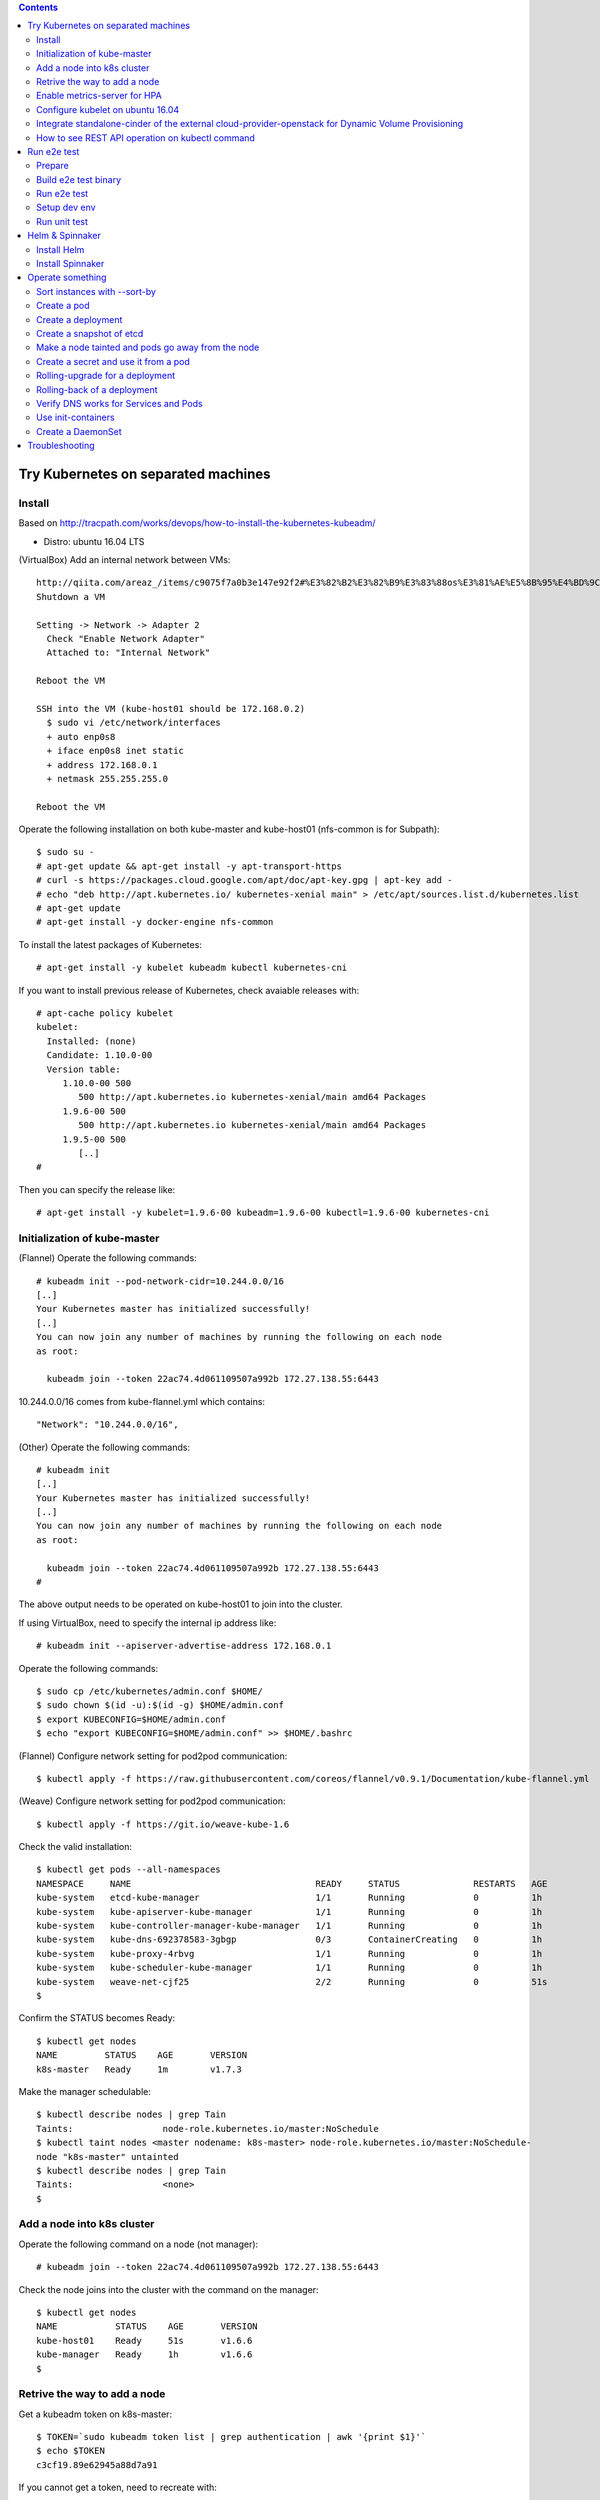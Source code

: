 .. contents:: Contents
    :depth: 4

Try Kubernetes on separated machines
====================================

Install
-------

Based on http://tracpath.com/works/devops/how-to-install-the-kubernetes-kubeadm/

- Distro: ubuntu 16.04 LTS

(VirtualBox) Add an internal network between VMs::

 http://qiita.com/areaz_/items/c9075f7a0b3e147e92f2#%E3%82%B2%E3%82%B9%E3%83%88os%E3%81%AE%E5%8B%95%E4%BD%9C%E7%A2%BA%E8%AA%8D
 Shutdown a VM

 Setting -> Network -> Adapter 2
   Check "Enable Network Adapter"
   Attached to: "Internal Network"

 Reboot the VM

 SSH into the VM (kube-host01 should be 172.168.0.2)
   $ sudo vi /etc/network/interfaces
   + auto enp0s8
   + iface enp0s8 inet static
   + address 172.168.0.1
   + netmask 255.255.255.0

 Reboot the VM

Operate the following installation on both kube-master and kube-host01 (nfs-common is for Subpath)::

 $ sudo su -
 # apt-get update && apt-get install -y apt-transport-https
 # curl -s https://packages.cloud.google.com/apt/doc/apt-key.gpg | apt-key add -
 # echo "deb http://apt.kubernetes.io/ kubernetes-xenial main" > /etc/apt/sources.list.d/kubernetes.list
 # apt-get update
 # apt-get install -y docker-engine nfs-common

To install the latest packages of Kubernetes::

 # apt-get install -y kubelet kubeadm kubectl kubernetes-cni

If you want to install previous release of Kubernetes, check avaiable releases with::

 # apt-cache policy kubelet
 kubelet:
   Installed: (none)
   Candidate: 1.10.0-00
   Version table:
      1.10.0-00 500
         500 http://apt.kubernetes.io kubernetes-xenial/main amd64 Packages
      1.9.6-00 500
         500 http://apt.kubernetes.io kubernetes-xenial/main amd64 Packages
      1.9.5-00 500
         [..]
 #

Then you can specify the release like::

 # apt-get install -y kubelet=1.9.6-00 kubeadm=1.9.6-00 kubectl=1.9.6-00 kubernetes-cni

Initialization of kube-master
-----------------------------

(Flannel) Operate the following commands::

 # kubeadm init --pod-network-cidr=10.244.0.0/16
 [..]
 Your Kubernetes master has initialized successfully!
 [..]
 You can now join any number of machines by running the following on each node
 as root:

   kubeadm join --token 22ac74.4d061109507a992b 172.27.138.55:6443

10.244.0.0/16 comes from kube-flannel.yml which contains::

 "Network": "10.244.0.0/16",

(Other) Operate the following commands::

 # kubeadm init
 [..]
 Your Kubernetes master has initialized successfully!
 [..]
 You can now join any number of machines by running the following on each node
 as root:

   kubeadm join --token 22ac74.4d061109507a992b 172.27.138.55:6443
 #

The above output needs to be operated on kube-host01 to join into the cluster.

If using VirtualBox, need to specify the internal ip address like::

 # kubeadm init --apiserver-advertise-address 172.168.0.1

Operate the following commands::

 $ sudo cp /etc/kubernetes/admin.conf $HOME/
 $ sudo chown $(id -u):$(id -g) $HOME/admin.conf
 $ export KUBECONFIG=$HOME/admin.conf
 $ echo "export KUBECONFIG=$HOME/admin.conf" >> $HOME/.bashrc

(Flannel) Configure network setting for pod2pod communication::

 $ kubectl apply -f https://raw.githubusercontent.com/coreos/flannel/v0.9.1/Documentation/kube-flannel.yml

(Weave) Configure network setting for pod2pod communication::

 $ kubectl apply -f https://git.io/weave-kube-1.6

Check the valid installation::

 $ kubectl get pods --all-namespaces
 NAMESPACE     NAME                                   READY     STATUS              RESTARTS   AGE
 kube-system   etcd-kube-manager                      1/1       Running             0          1h
 kube-system   kube-apiserver-kube-manager            1/1       Running             0          1h
 kube-system   kube-controller-manager-kube-manager   1/1       Running             0          1h
 kube-system   kube-dns-692378583-3gbgp               0/3       ContainerCreating   0          1h
 kube-system   kube-proxy-4rbvg                       1/1       Running             0          1h
 kube-system   kube-scheduler-kube-manager            1/1       Running             0          1h
 kube-system   weave-net-cjf25                        2/2       Running             0          51s
 $

Confirm the STATUS becomes Ready::

 $ kubectl get nodes
 NAME         STATUS    AGE       VERSION
 k8s-master   Ready     1m        v1.7.3

Make the manager schedulable::

 $ kubectl describe nodes | grep Tain
 Taints:                 node-role.kubernetes.io/master:NoSchedule
 $ kubectl taint nodes <master nodename: k8s-master> node-role.kubernetes.io/master:NoSchedule-
 node "k8s-master" untainted
 $ kubectl describe nodes | grep Tain
 Taints:                 <none>
 $

Add a node into k8s cluster
---------------------------

Operate the following command on a node (not manager)::

 # kubeadm join --token 22ac74.4d061109507a992b 172.27.138.55:6443

Check the node joins into the cluster with the command on the manager::

 $ kubectl get nodes
 NAME           STATUS    AGE       VERSION
 kube-host01    Ready     51s       v1.6.6
 kube-manager   Ready     1h        v1.6.6
 $

Retrive the way to add a node
-----------------------------

Get a kubeadm token on k8s-master::

 $ TOKEN=`sudo kubeadm token list | grep authentication | awk '{print $1}'`
 $ echo $TOKEN
 c3cf19.89e62945a88d7a91

If you cannot get a token, need to recreate with::

 $ sudo kubeadm token create

Get a discovery token on k8s-master::

 $ DISCOVERY_TOKEN=`openssl x509 -pubkey \
 -in /etc/kubernetes/pki/ca.crt | openssl rsa \
 -pubin -outform der 2>/dev/null | openssl dgst \
 -sha256 -hex | sed 's/^.* //'`
 $ echo $DISCOVERY_TOKEN
 b3bb83c24673649bf1909e9144929a64569b1a7988df97323a9a3449c3b4c1e6

Get an endpoint on k8s-master::

 $ ENDPOINT=`cat admin.conf | grep server | sed s@"    server: https://"@@`
 $ echo $ENDPOINT
 192.168.1.105:6443

Use the token and the discovery token on k8s-node to add a new node on the node::

 # TOKEN=c3cf19.89e62945a88d7a91
 # DISCOVERY_TOKEN=b3bb83c24673649bf1909e9144929a64569b1a7988df97323a9a3449c3b4c1e6
 # ENDPOINT=192.168.1.105:6443
 #
 # kubeadm join --token ${TOKEN} ${ENDPOINT} \
 --discovery-token-ca-cert-hash sha256:${DISCOVERY_TOKEN}

Enable metrics-server for HPA
-----------------------------

Install metrics-server on k8s-master::

 $ git clone https://github.com/kubernetes-incubator/metrics-server
 $ cd metrics-server/
 $ kubectl create -f deploy/1.8+/

Change kubelet config on all nodes::

 --- /var/lib/kubelet/config.yaml.orig    2018-08-02 16:57:23.865340698 +0000
 +++ /var/lib/kubelet/config.yaml 2018-08-02 17:14:29.502421376 +0000
 @@ -57,6 +57,7 @@
  oomScoreAdj: -999
  podPidsLimit: -1
  port: 10250
 +readOnlyPort: 10255
  registryBurst: 10
  registryPullQPS: 5
  resolvConf: /etc/resolv.conf

Reboot all nodes

Configure kubelet on ubuntu 16.04
---------------------------------

kubelet is started as one of systemd units on ubuntu 16.04.
The configuration file is /etc/systemd/system/kubelet.service.d/10-kubeadm.conf.
In the file, kubelet config is specified as /var/lib/kubelet/config.yaml
So if needing to change kubelet config, you need to change the file.
For example, we can specify --read-only-port for Metrics-server like::

  readOnlyPort: 10255

Integrate standalone-cinder of the external cloud-provider-openstack for Dynamic Volume Provisioning
----------------------------------------------------------------------------------------------------

NOTE: It is not necessary to add options (--cloud-provider, --cloud-config) to kube-controller-manager and other processes at all.

Use manifests as samples from https://github.com/oomichi/try-kubernetes/tree/master/manifests/standalone-cinder-external

Add RBAC for standalone-cinder deployment::

 $ kubectl create -f rbac.yaml

Change hostAliases, OS_AUTH_URL and other OS_*** env values of deployment.yaml for your environment.

Deploy standalone-cinder::

 $ kubectl create -f deployment.yaml

Add default StorageClass::

 $ kubectl create -f storage-class.yaml

Verify Dynamic Volume Provisioning works fine::

 $ kubectl create -f pvc.yaml
 $ kubectl get pvc
 NAME           STATUS    VOLUME                                     CAPACITY   ACCESS MODES   STORAGECLASS   AGE
 cinder-claim   Bound     pvc-af01ada4-9cf4-11e8-a146-fa163e420595   1Gi        RWO            gold           31s
 $

How to see REST API operation on kubectl command
------------------------------------------------

Just specify '--v=8' option on kubectl command like::

 $ kubectl --v=8 get nodes
 [..] GET https://172.27.138.55:6443/api/v1/nodes
 [..] Request Headers:
 [..]     Accept: application/json
 [..]     User-Agent: kubectl/v1.6.6 (linux/amd64) kubernetes/7fa1c17
 [..] Response Status: 200 OK in 21 milliseconds
 [..] Response Headers:
 [..]     Content-Type: application/json
 [..]     Date: Wed, 28 Jun 2017 00:33:39 GMT
 [..] Response Body: {"kind":"NodeList","apiVersion":"v1",
                      "metadata":{"selfLink":"/api/v1/nodes","resourceVersion":"7254"},
                      "items":[{"metadata":{"name":"kube-host01","selfLink":"/api/v1/nodeskube-host01",
                                            "uid":"a354969d-5b98-11e7-9e55-1866da463eb0",
                                            "resourceVersion":"7244","creationTimestamp":"2017-06-28T00:27:59Z",
                                            "labels":{"beta.kubernetes.io/arch":"amd64",
                                                      "beta.kubernetes.io/os":"linux",
                                                      "kubernetes.io/hostname":"kube-host01"} ..

Run e2e test
============

Prepare
-------

Need to install golang 1.10.2 which is not provided from ubuntu 16.04 as the
default. So we need to do the following process for that::

 $ wget https://dl.google.com/go/go1.10.3.linux-amd64.tar.gz
 $ sudo tar -C /usr/local/ -xzf go1.10.3.linux-amd64.tar.gz
 $ export PATH=$PATH:/usr/local/go/bin
 $ echo "export PATH=$PATH:/usr/local/go/bin" >> $HOME/.bashrc

Set GOPATH as parmanent setting::

 $ mkdir ${HOME}/go
 $ echo "export GOPATH=${HOME}/go" >> ${HOME}/.bashrc

Install some building packages::

 $ sudo apt-get install -y docker.io gcc make

Build e2e test binary
---------------------

Download k8s source code::

 $ go get k8s.io/kubernetes
 package k8s.io/kubernetes: no buildable Go source files in /home/oomichi/go/src/k8s.io/kubernetes
 $

The above should install k8s cluster code, but now we face the error.
TODO: This should be fixed later.

Check out the same version as the target k8s cluster::

 $ cd $GOPATH/src/k8s.io/kubernetes
 $ kubectl version
 Client Version: version.Info{
   Major:"1", Minor:"11", GitVersion:"v1.11.1",
   GitCommit:"b1b29978270dc22fecc592ac55d903350454310a",
   GitTreeState:"clean", BuildDate:"2018-07-17T18:53:20Z", GoVersion:"go1.10.3", Compiler:"gc", Platform:"linux/amd64"}
 Server Version: version.Info{Major:"1", Minor:"11", GitVersion:"v1.11.1",
   GitCommit:"b1b29978270dc22fecc592ac55d903350454310a",
   GitTreeState:"clean", BuildDate:"2018-07-17T18:43:26Z", GoVersion:"go1.10.3", Compiler:"gc", Platform:"linux/amd64"}
 $
 $ git tag -l
 v0.10.0
 ..
 v1.11.1
 ..
 $
 $ git checkout refs/tags/v1.11.1
 $ git checkout -b tag-v1.11.1

Build e2e test binary.
(NOTE: When changing the e2e code, we need to build the binary again to apply the changes)::

 # The docker daemon runs as root user, not docker user. So it is necessary to specify `su`
 $ sudo /usr/local/go/bin/go  run hack/e2e.go -- --build

Run e2e test
------------

Run e2e test::

 $ export KUBECONFIG=$HOME/admin.conf
 $ export KUBERNETES_CONFORMANCE_TEST=true
 $ go run hack/e2e.go -- --provider=skeleton --test --test_args="--ginkgo.focus=\[Conformance\]"
 [..]
 Ran 147 of 652 Specs in 6832.526 seconds
 FAIL! -- 132 Passed | 15 Failed | 0 Pending | 505 Skipped --- FAIL: TestE2E (6832.59s)
 FAIL

 Ginkgo ran 1 suite in 1h53m52.981857781s
 Test Suite Failed
 !!! Error in ./hack/ginkgo-e2e.sh:132
   Error in ./hack/ginkgo-e2e.sh:132. '"${ginkgo}" "${ginkgo_args[@]:+${ginkgo_args[@]}}" "${e2e_test}" -- "${auth_config[@]:+${auth_config[@]}}" --ginkgo.flakeAttempts="${FLAKE_ATTEMPTS}" --host="${KUBE_MASTER_URL}" --provider="${KUBERNETES_PROVIDER}" --gce-project="${PROJECT:-}" --gce-zone="${ZONE:-}" --gce-region="${REGION:-}" --gce-multizone="${MULTIZONE:-false}" --gke-cluster="${CLUSTER_NAME:-}" --kube-master="${KUBE_MASTER:-}" --cluster-tag="${CLUSTER_ID:-}" --cloud-config-file="${CLOUD_CONFIG:-}" --repo-root="${KUBE_ROOT}" --node-instance-group="${NODE_INSTANCE_GROUP:-}" --prefix="${KUBE_GCE_INSTANCE_PREFIX:-e2e}" --network="${KUBE_GCE_NETWORK:-${KUBE_GKE_NETWORK:-e2e}}" --node-tag="${NODE_TAG:-}" --master-tag="${MASTER_TAG:-}" --federated-kube-context="${FEDERATION_KUBE_CONTEXT:-e2e-federation}" ${KUBE_CONTAINER_RUNTIME:+"--container-runtime=${KUBE_CONTAINER_RUNTIME}"} ${MASTER_OS_DISTRIBUTION:+"--master-os-distro=${MASTER_OS_DISTRIBUTION}"} ${NODE_OS_DISTRIBUTION:+"--node-os-distro=${NODE_OS_DISTRIBUTION}"} ${NUM_NODES:+"--num-nodes=${NUM_NODES}"} ${E2E_REPORT_DIR:+"--report-dir=${E2E_REPORT_DIR}"} ${E2E_REPORT_PREFIX:+"--report-prefix=${E2E_REPORT_PREFIX}"} "${@:-}"' exited with status 1
   Call stack:
     1: ./hack/ginkgo-e2e.sh:132 main(...)
 Exiting with status 1
 2017/08/09 13:41:10 util.go:133: Step './hack/ginkgo-e2e.sh --ginkgo.focus=\[Conformance\]' finished in 1h53m53.425307436s
 2017/08/09 13:41:10 main.go:245: Something went wrong: encountered 1 errors: [error during ./hack/ginkgo-e2e.sh --ginkgo.focus=\[Conformance\]: exit status 1]
 2017/08/09 13:41:10 e2e.go:78: err: exit status 1
 exit status 1

Confirm which tests will run without actual tests::

 $ go run hack/e2e.go -- --test --test_args="--ginkgo.dryRun=true --ginkgo.focus=\[Conformance\]"
 [..]
 [k8s.io] Docker Containers
   should use the image defaults if command and args are blank [Conformance]
   /go/src/k8s.io/kubernetes/_output/dockerized/go/src/k8s.io/kubernetes/test/e2e/common/docker_containers.go:35
 ~SS
 ------------------------------
 [k8s.io] EmptyDir volumes
   should support (non-root,0644,tmpfs) [Conformance] [sig-storage]
   /go/src/k8s.io/kubernetes/_output/dockerized/go/src/k8s.io/kubernetes/test/e2e/common/empty_dir.go:85
 ~SS
 ------------------------------
 [sig-apps] ReplicaSet
   should serve a basic image on each replica with a public image [Conformance]
   /go/src/k8s.io/kubernetes/_output/dockerized/go/src/k8s.io/kubernetes/test/e2e/apps/replica_set.go:82
 ~S
 ------------------------------
 [sig-network] Services
   should provide secure master service [Conformance]
   /go/src/k8s.io/kubernetes/_output/dockerized/go/src/k8s.io/kubernetes/test/e2e/network/service.go:71
 ~
 Ran 149 of 652 Specs in 0.072 seconds
 SUCCESS! -- 0 Passed | 0 Failed | 0 Pending | 503 Skipped PASS

 Ginkgo ran 1 suite in 519.123083ms
 Test Suite Passed
 2017/08/09 15:38:12 util.go:133: Step './hack/ginkgo-e2e.sh --ginkgo.dryRun=true --ginkgo.focus=\[Conformance\]' finished in 937.615925ms
 2017/08/09 15:38:12 e2e.go:80: Done
 $

Specify a single test with regex::

 $ go run hack/e2e.go -- --provider=skeleton --test --test_args="--ginkgo.focus=1\spod\sto\s2\spods"

If changing e2e code, we need to specify --check-version-skew=false to skip checking versions of both server and e2e client::

 $ go run hack/e2e.go -- --provider=skeleton --test --test_args="--ginkgo.focus=from\s3\sto\s5$" --check-version-skew=false

Setup dev env
-------------

Install bazel::

 $ sudo apt-get install openjdk-8-jdk    (Don't install openjdk-9-jdk which is not supported on bazel now)
 $ sudo vi /etc/apt/sources.list.d/bazel.list
 $ cat /etc/apt/sources.list.d/bazel.list
 deb [arch=amd64] http://storage.googleapis.com/bazel-apt stable jdk1.8
 $ sudo apt-get install bazel

Run unit tests on kubernetes/test-infra::

 $ bazel test //..

* https://github.com/kubernetes/test-infra#building-and-testing-the-test-infra
* http://qiita.com/lucy/items/e4f21c507d3fd2c0ffe9

Run unit test
-------------

with make::

 $ make test

with bazel::

 $ bazel test //...

Helm & Spinnaker
================

Install Helm
------------

As https://github.com/kubernetes/helm#install ::

 $ wget https://storage.googleapis.com/kubernetes-helm/helm-v2.9.1-linux-amd64.tar.gz
 $ tar -zxvf helm-v2.9.1-linux-amd64.tar.gz
 $ sudo mv linux-amd64/helm /usr/local/bin/
 $ helm init

Verify helm::

 $ helm version
 Client: &version.Version{SemVer:"v2.9.1", GitCommit:"20adb27c7c5868466912eebdf6664e7390ebe710", GitTreeState:"clean"}
 Server: &version.Version{SemVer:"v2.9.1", GitCommit:"20adb27c7c5868466912eebdf6664e7390ebe710", GitTreeState:"clean"}
 $

Add permission to deploy tiller::

 $ kubectl create serviceaccount --namespace kube-system tiller
 $ kubectl create clusterrolebinding tiller-cluster-rule --clusterrole=cluster-admin --serviceaccount=kube-system:tiller
 $ kubectl patch deploy --namespace kube-system tiller-deploy -p '{"spec":{"template":{"spec":{"serviceAccount":"tiller"}}}}'

Install Spinnaker
-----------------

Install Spinnaker::

 $ wget https://raw.githubusercontent.com/kubernetes/charts/master/stable/spinnaker/values.yaml
 $ helm install -n kubelive -f values.yaml stable/spinnaker
 Error: timed out waiting for the condition
 $
 $ helm ls --all kubelive
 NAME            REVISION        UPDATED                         STATUS  CHART           NAMESPACE
 kubelive        1               Tue May 15 21:36:52 2018        FAILED  spinnaker-0.4.1 default
 $
 $ kubectl get pods
 NAME                                              READY     STATUS             RESTARTS   AGE
 kubelive-create-bucket-j97wn                      0/1       CrashLoopBackOff   5          10m
 kubelive-jenkins-86bcb6c4b5-h4bqx                 0/1       Pending            0          10m
 kubelive-minio-5d78b95d9c-pkpss                   0/1       Pending            0          10m
 kubelive-redis-5667b84965-k4nmz                   0/1       Pending            0          10m
 kubelive-spinnaker-clouddriver-85997f4b64-q97qq   0/1       Running            0          10m
 kubelive-spinnaker-deck-86c48f7594-vxmnt          1/1       Running            0          10m
 kubelive-spinnaker-echo-8ccc9956c-prk58           1/1       Running            0          10m
 kubelive-spinnaker-front50-6859bf64bb-cn9bd       0/1       CrashLoopBackOff   6          10m
 kubelive-spinnaker-gate-5468cccbc7-n2ncw          0/1       CrashLoopBackOff   6          10m
 $
 $ kubectl logs kubelive-create-bucket-j97wn
 mc: <ERROR> Unable to initialize new config from the provided credentials.
 Get http://kubelive-minio:9000/probe-bucket-sign/?location=: dial tcp: lookup kubelive-minio on 10.96.0.10:53: no such host
 $

Operate something
=================

Sort instances with --sort-by
-----------------------------

Easy one::

 $ kubectl get pods -n=default
 NAME       READY     STATUS    RESTARTS   AGE
 pod-00     1/1       Running   0          51s
 pod-01     1/1       Running   0          1m
 pod-name   1/1       Running   0          18m
 $
 $ kubectl get pods --sort-by=.status.startTime -n=default
 NAME       READY     STATUS    RESTARTS   AGE
 pod-name   1/1       Running   0          18m
 pod-01     1/1       Running   0          55s
 pod-00     1/1       Running   0          42s
 $
 $ kubectl get pods --sort-by=.metadata.name -n=default
 NAME       READY     STATUS    RESTARTS   AGE
 pod-00     1/1       Running   0          2m
 pod-01     1/1       Running   0          2m
 pod-name   1/1       Running   0          20m
 $

Create a pod
------------

Easy one::

 $ kubectl create -f manifests/pod-01.yaml

Create a pod with some changes by edit without any chages of the original manifest file::

 $ kubectl create -f manifests/pod-01.yaml --edit -o json

Create a deployment
-------------------

Create a deployment with external network access::

 $ kubectl run nginx --image nginx --replicas=3
 $ kubectl expose deployment nginx --port=80 --target-port=80
 $ kubectl create -f manifests/ingress-nginx.yaml
 $ kubectl describe ingress
 Name:             test-ingress
 Namespace:        default
 Address:
 Default backend:  nginx:80 (10.244.0.25:80,10.244.0.26:80,10.244.0.27:80)
 Rules:
   Host  Path  Backends
   ----  ----  --------
   *     *     nginx:80 (10.244.0.25:80,10.244.0.26:80,10.244.0.27:80)
 Annotations:
 Events:
   Type    Reason  Age   From                      Message
   ----    ------  ----  ----                      -------
   Normal  CREATE  17s   nginx-ingress-controller  Ingress default/test-ingress
 $

On this environment, ingress-nginx-controller is used and the setting is::

 $ kubectl get services -n ingress-nginx
 NAME                   TYPE        CLUSTER-IP       EXTERNAL-IP   PORT(S)                      AGE
 default-http-backend   ClusterIP   10.102.0.178     <none>        80/TCP                       2h
 ingress-nginx          NodePort    10.101.145.191   <none>        80:31454/TCP,443:31839/TCP   2h
 $

So NodePort is configured and the host's 31454/TCP is proxied to 80/TCP of the ingress.
You can get nginx page like::

 $ curl http://localhost:31454
 <!DOCTYPE html>
 <html>
 <head>
 <title>Welcome to nginx!</title>
 ..

Create a snapshot of etcd
-------------------------

On this environment, etcd is running as a pod on kube-system namespace::

 $ kubectl get pods -n kube-system
 NAME                                              READY     STATUS    RESTARTS   AGE
 etcd-k8s-v109-flannel-master                      1/1       Running   0          1d
 ..
 $

The manifest is /etc/kubernetes/manifests/etcd.yaml and we can see the endpoint (http://127.0.0.1:2379) in this case::

 $ sudo cat /etc/kubernetes/manifests/etcd.yaml
 ..
   - command:
     - etcd
     - --data-dir=/var/lib/etcd
     - --listen-client-urls=http://127.0.0.1:2379
     - --advertise-client-urls=http://127.0.0.1:2379
 ..

Install etcdctl command (The ubuntu package is too old and doesn't support the snapshot feature)::

 $ mkdir foo
 $ cd foo
 $ wget https://github.com/coreos/etcd/releases/download/v3.2.18/etcd-v3.2.18-linux-amd64.tar.gz
 $ tar -zxvf etcd-v3.2.18-linux-amd64.tar.gz
 $ cd etcd-v3.2.18-linux-amd64

Create a snapshot::

 $ ETCDCTL_API=3 ./etcdctl --endpoints http://127.0.0.1:2379 snapshot save snapshot.db
 Snapshot saved at snapshot.db
 $

Make a node tainted and pods go away from the node
--------------------------------------------------

Check pods where live and the node::

 $ kubectl get pods -o wide
 NAME                         READY     STATUS    RESTARTS   AGE       IP            NODE
 nginx-foo-74cd78d68f-4jwsq   1/1       Running   0          1m        10.244.0.30   k8s-v109-flannel-master
 nginx-foo-74cd78d68f-5jl55   1/1       Running   0          1m        10.244.1.7    k8s-v109-flannel-worker
 nginx-foo-74cd78d68f-9cts2   1/1       Running   0          1m        10.244.1.5    k8s-v109-flannel-worker
 nginx-foo-74cd78d68f-9gtwx   1/1       Running   0          1m        10.244.1.6    k8s-v109-flannel-worker
 nginx-foo-74cd78d68f-b7zmx   1/1       Running   0          1m        10.244.1.4    k8s-v109-flannel-worker
 nginx-foo-74cd78d68f-d97pw   1/1       Running   0          1m        10.244.0.29   k8s-v109-flannel-master
 nginx-foo-74cd78d68f-j27qf   1/1       Running   0          1m        10.244.0.28   k8s-v109-flannel-master
 nginx-foo-74cd78d68f-j45c8   1/1       Running   0          1m        10.244.1.2    k8s-v109-flannel-worker
 nginx-foo-74cd78d68f-l4mwq   1/1       Running   0          1m        10.244.0.31   k8s-v109-flannel-master
 nginx-foo-74cd78d68f-wnb4c   1/1       Running   0          1m        10.244.1.3    k8s-v109-flannel-worker
 $
 $ kubectl describe node k8s-v109-flannel-worker | grep Taints
 Taints:             <none>
 $

Even if making the node tainted with NoSchedule, the pods still exist in the node::

 $ kubectl taint nodes k8s-v109-flannel-worker key=value:NoSchedule
 node "k8s-v109-flannel-worker" tainted
 $ kubectl describe node k8s-v109-flannel-worker | grep Taints
 Taints:             key=value:NoSchedule
 $
 $ kubectl get pods -o wide
 NAME                         READY     STATUS    RESTARTS   AGE       IP            NODE
 nginx-foo-74cd78d68f-4jwsq   1/1       Running   0          5m        10.244.0.30   k8s-v109-flannel-master
 nginx-foo-74cd78d68f-5jl55   1/1       Running   0          5m        10.244.1.7    k8s-v109-flannel-worker
 nginx-foo-74cd78d68f-9cts2   1/1       Running   0          5m        10.244.1.5    k8s-v109-flannel-worker
 nginx-foo-74cd78d68f-9gtwx   1/1       Running   0          5m        10.244.1.6    k8s-v109-flannel-worker
 nginx-foo-74cd78d68f-b7zmx   1/1       Running   0          5m        10.244.1.4    k8s-v109-flannel-worker
 nginx-foo-74cd78d68f-d97pw   1/1       Running   0          5m        10.244.0.29   k8s-v109-flannel-master
 nginx-foo-74cd78d68f-j27qf   1/1       Running   0          5m        10.244.0.28   k8s-v109-flannel-master
 nginx-foo-74cd78d68f-j45c8   1/1       Running   0          5m        10.244.1.2    k8s-v109-flannel-worker
 nginx-foo-74cd78d68f-l4mwq   1/1       Running   0          5m        10.244.0.31   k8s-v109-flannel-master
 nginx-foo-74cd78d68f-wnb4c   1/1       Running   0          5m        10.244.1.3    k8s-v109-flannel-worker
 $

After making the node tainted with NoExecute, the pods go away from the node::

 $ kubectl taint nodes k8s-v109-flannel-worker key=value:NoExecute
 node "k8s-v109-flannel-worker" tainted
 $ kubectl describe node k8s-v109-flannel-worker | grep Taints
 Taints:             key=value:NoExecute
 $ kubectl get pods -o wide
 NAME                         READY     STATUS    RESTARTS   AGE       IP            NODE
 nginx-foo-74cd78d68f-48q4p   1/1       Running   0          17s       10.244.0.37   k8s-v109-flannel-master
 nginx-foo-74cd78d68f-4jwsq   1/1       Running   0          8m        10.244.0.30   k8s-v109-flannel-master
 nginx-foo-74cd78d68f-9q6f8   1/1       Running   0          17s       10.244.0.34   k8s-v109-flannel-master
 nginx-foo-74cd78d68f-d97pw   1/1       Running   0          8m        10.244.0.29   k8s-v109-flannel-master
 nginx-foo-74cd78d68f-j27qf   1/1       Running   0          8m        10.244.0.28   k8s-v109-flannel-master
 nginx-foo-74cd78d68f-jlxng   1/1       Running   0          17s       10.244.0.36   k8s-v109-flannel-master
 nginx-foo-74cd78d68f-k5rl9   1/1       Running   0          17s       10.244.0.32   k8s-v109-flannel-master
 nginx-foo-74cd78d68f-l4mwq   1/1       Running   0          8m        10.244.0.31   k8s-v109-flannel-master
 nginx-foo-74cd78d68f-sg52l   1/1       Running   0          17s       10.244.0.33   k8s-v109-flannel-master
 nginx-foo-74cd78d68f-vzspf   1/1       Running   0          17s       10.244.0.35   k8s-v109-flannel-master
 $

Remove the taint after this try::

 $ kubectl taint nodes k8s-v109-flannel-worker key-

Create a secret and use it from a pod
-------------------------------------

Encode a plain password with base64::

 $ echo -n "mypassword" | base64
 bXlwYXNzd29yZA==
 $

Create a secret::

 $ cat manifests/secret-01.yaml
 apiVersion: v1
 kind: Secret
 metadata:
   name: secret-01
 type: Opaque
 data:
   password: bXlwYXNzd29yZA==
 $
 $ kubectl create -f manifests/secret-01.yaml

Create a pod with the secret as a file::

 $ kubectl create -f manifests/pod-using-secret-as-file.yaml

Confirm the password in the pod::

 $ kubectl exec -it pod-using-secret-as-file /bin/bash
 (login the pod)
 #
 # ls /etc/foo/
 password
 # cat /etc/foo/password
 mypassword

Create a pod with the secret as a variable::

 $ kubectl create -f manifests/pod-using-secret-as-variable.yaml

Confirm the password in the pod::

 $ kubectl exec -it pod-using-secret-as-variable /bin/bash
 (login the pod)
 #
 # echo $SECRET_PASSWORD
 mypassword

Rolling-upgrade for a deployment
--------------------------------

Create a deployment with a little old nginx (v1.7.9)::

 $ kubectl create -f manifests/nginx-deployment.yaml
 $ kubectl describe deployment/nginx-deployment | grep Image
     Image:        nginx:1.7.9
 $

Check the strategy (in this case (the default), that is RollingUpdate and the upgrade happens immediately just after setting the image)::

 $ kubectl describe deployment/nginx-deployment | grep StrategyType
 StrategyType:           RollingUpdate
 $

Check the ReplicaSet name and the pod names::

 $ kubectl get rs
 NAME                          DESIRED   CURRENT   READY     AGE
 nginx-deployment-75675f5897   3         3         3         6s
 $
 $ kubectl get pods
 NAME                                READY     STATUS    RESTARTS   AGE
 nginx-deployment-75675f5897-9mhmv   1/1       Running   0          36s
 nginx-deployment-75675f5897-kpgtr   1/1       Running   0          36s
 nginx-deployment-75675f5897-plq92   1/1       Running   0          36s
 $

Set a newer nginx image (v1.9.1)::

 $ kubectl set image deployment/nginx-deployment nginx=nginx:1.9.1
 $ kubectl describe deployment/nginx-deployment | grep Image
     Image:        nginx:1.9.1
 $

Then check the status of the upgrade::

 $ kubectl rollout status deployment/nginx-deployment
 Waiting for rollout to finish: 1 out of 3 new replicas have been updated...
 Waiting for rollout to finish: 1 out of 3 new replicas have been updated...
 Waiting for rollout to finish: 1 out of 3 new replicas have been updated...
 Waiting for rollout to finish: 2 out of 3 new replicas have been updated...
 Waiting for rollout to finish: 2 out of 3 new replicas have been updated...
 Waiting for rollout to finish: 2 old replicas are pending termination...
 Waiting for rollout to finish: 1 old replicas are pending termination...
 Waiting for rollout to finish: 1 old replicas are pending termination...
 deployment "nginx-deployment" successfully rolled out
 $

Conform new created ReplicaSet and pods. The old ReplicaSet doesn't have
any pods now and new pods only exist::

 $ kubectl get rs
 NAME                          DESIRED   CURRENT   READY     AGE
 nginx-deployment-75675f5897   0         0         0         3m
 nginx-deployment-c4747d96c    3         3         3         1m
 $
 $ kubectl get pods
 NAME                               READY     STATUS    RESTARTS   AGE
 nginx-deployment-c4747d96c-fbsw6   1/1       Running   0          2m
 nginx-deployment-c4747d96c-gvqg2   1/1       Running   0          1m
 nginx-deployment-c4747d96c-jfvvl   1/1       Running   0          1m
 $


Rolling-back of a deployment
----------------------------

Check the history of a deployment::

 $ kubectl rollout history deployment/nginx-deployment
 deployments "nginx-deployment"
 REVISION  CHANGE-CAUSE
 1         <none>
 2         <none>
 $

Show the detail of each revision::

 $ kubectl rollout history deployment/nginx-deployment --revision=2
 deployments "nginx-deployment" with revision #2
 Pod Template:
  Labels:       app=nginx
        pod-template-hash=1520898311
  Containers:
   nginx:
    Image:      nginx:1.9.1
    Port:       80/TCP
    Environment:        <none>
    Mounts:     <none>
  Volumes:      <none>

 $
 $ kubectl rollout history deployment/nginx-deployment --revision=1
 deployments "nginx-deployment" with revision #1
 Pod Template:
  Labels:       app=nginx
        pod-template-hash=2710681425
  Containers:
   nginx:
    Image:      nginx:1.7.9
    Port:       80/TCP
    Environment:        <none>
    Mounts:     <none>
  Volumes:      <none>

 $

Rolling-back the deployment::

 $ kubectl rollout undo deployment/nginx-deployment

Confirm the rolling-back succeeded::

 $ kubectl rollout history deployment/nginx-deployment
 deployments "nginx-deployment"
 REVISION  CHANGE-CAUSE
 2         <none>
 3         <none>
 $ kubectl rollout history deployment/nginx-deployment --revision=3
 deployments "nginx-deployment" with revision #3
 Pod Template:
   Labels:       app=nginx
         pod-template-hash=2710681425
   Containers:
    nginx:
     Image:      nginx:1.7.9
     Port:       80/TCP
     Environment:        <none>
     Mounts:     <none>
   Volumes:      <none>

 $
 $ kubectl describe deployment/nginx-deployment | grep Image
     Image:        nginx:1.7.9
 $

Verify DNS works for Services and Pods
--------------------------------------

https://kubernetes.io/docs/concepts/services-networking/dns-pod-service/

Check what service works on the cluster::

 $ kubectl get services
 NAME               TYPE        CLUSTER-IP    EXTERNAL-IP   PORT(S)   AGE
 kubernetes         ClusterIP   10.96.0.1     <none>        443/TCP   2d
 nginx-deployment   ClusterIP   10.99.52.90   <none>        80/TCP    24s
 $

Create a pod for verifying DNS works::

 $ kubectl create -f manifests/pod-busybox.yaml
 $ kubectl exec -it pod-busybox sh
 (login the pod)
 wget http://nginx-deployment
 Connecting to nginx-deployment (10.99.52.90:80)
 index.html           100% |********************************************************************************************************************************************|   612   0:00:00 ETA
 / # cat index.html
 <!DOCTYPE html>
 <html>
 <head>
 <title>Welcome to nginx!</title>
 ..
 #

As the above, DNS works fine and the service nginx-deployment can be looked up from a pod as the same name.

A pod also can be looked up by "pod-ip-address.my-namespace.pod.cluster.local" like::

 $ kubectl get pods -o wide
 NAME                                READY     STATUS    RESTARTS   AGE       IP            NODE
 pod-01                              1/1       Running   0          19m       10.244.0.48   k8s-v109-flannel-master
 $ kubectl exec -it pod-busybox sh
 / #
 / # ping 10-244-0-48.default.pod.cluster.local
 PING 10-244-0-48.default.pod.cluster.local (10.244.0.48): 56 data bytes
 64 bytes from 10.244.0.48: seq=0 ttl=64 time=0.033 ms
 64 bytes from 10.244.0.48: seq=1 ttl=64 time=0.064 ms

Use init-containers
-------------------

https://kubernetes.io/docs/concepts/workloads/pods/init-containers/

Create a pod with init-containers::

 $ kubectl create -f manifests/pod-init-container.yaml

Check the pod status, it waits for end of init process::

 $ kubectl get pods
 NAME                                READY     STATUS     RESTARTS   AGE
 pod-init-container                  0/1       Init:0/2   0          30s
 $

Check logs of each containers, init-containers start on the order of the manifest. That means 2nd init-container also wait for 1st one's finishes::

 $ kubectl logs pod-init-container -c myapp-container
 Error from server (BadRequest): container "myapp-container" in pod "pod-init-container" is waiting to start: PodInitializing
 $
 $ kubectl logs pod-init-container -c init-myservice
 waiting for myservice
 nslookup: can't resolve 'myservice'
 Server:    10.96.0.10
 Address 1: 10.96.0.10 kube-dns.kube-system.svc.cluster.local

 waiting for myservice
 nslookup: can't resolve 'myservice'
 Server:    10.96.0.10
 Address 1: 10.96.0.10 kube-dns.kube-system.svc.cluster.local

 waiting for myservice
 $
 $ kubectl logs pod-init-container -c init-mydb
 Error from server (BadRequest): container "init-mydb" in pod "pod-init-container" is waiting to start: PodInitializing
 $

Create services for making end of init process::

 $ kubectl create -f manifests/services-for-init-containers.yaml
 service "myservice" created
 service "mydb" created
 $
 $ kubectl get pods
 NAME                                READY     STATUS            RESTARTS   AGE
 pod-init-container                  0/1       PodInitializing   0          4m
 $
 $ kubectl get pods
 NAME                                READY     STATUS    RESTARTS   AGE
 pod-init-container                  1/1       Running   0          5m
 $

Then the pod outputs the message to show the end as its command in the manifest::

 $ kubectl logs pod-init-container
 The app is running!
 $

Create a DaemonSet
------------------

Create a daemonset::

 $ kubectl create -f manifests/daemonset.yaml

Check the existence::

 $ kubectl get ds -n kube-system
 NAME                    DESIRED   CURRENT   READY     UP-TO-DATE   AVAILABLE   NODE SELECTOR                   AGE
 fluentd-elasticsearch   1         1         1         1            1           <none>                          1m
 ..
 $

Troubleshooting
===============

(Non-recommended way) Enforce kubelet boot on an environment with swap::

 $ sudo diff -u /etc/systemd/system/kubelet.service.d/10-kubeadm.conf.orig /etc/systemd/system/kubelet.service.d/10-kubeadm.conf
 sudo: unable to resolve host k8s-v109-flannel-worker
 --- /etc/systemd/system/kubelet.service.d/10-kubeadm.conf.orig  2018-04-05 21:28:10.278748887 +0000
 +++ /etc/systemd/system/kubelet.service.d/10-kubeadm.conf       2018-04-05 21:32:14.191449307 +0000
 @@ -6,5 +6,6 @@
  Environment="KUBELET_AUTHZ_ARGS=--authorization-mode=Webhook --client-ca-file=/etc/kubernetes/pki/ca.crt"
  Environment="KUBELET_CADVISOR_ARGS=--cadvisor-port=0"
  Environment="KUBELET_CERTIFICATE_ARGS=--rotate-certificates=true --cert-dir=/var/lib/kubelet/pki"
 +Environment="KUBELET_SWAP_ARGS=--fail-swap-on=false"
  ExecStart=
 -ExecStart=/usr/bin/kubelet $KUBELET_KUBECONFIG_ARGS $KUBELET_SYSTEM_PODS_ARGS $KUBELET_NETWORK_ARGS $KUBELET_DNS_ARGS $KUBELET_AUTHZ_ARGS $KUBELET_CADVISOR_ARGS $KUBELET_CERTIFICATE_ARGS $KUBELET_EXTRA_ARGS
 +ExecStart=/usr/bin/kubelet $KUBELET_KUBECONFIG_ARGS $KUBELET_SYSTEM_PODS_ARGS $KUBELET_NETWORK_ARGS $KUBELET_DNS_ARGS $KUBELET_AUTHZ_ARGS $KUBELET_CADVISOR_ARGS $KUBELET_CERTIFICATE_ARGS $KUBELET_EXTRA_ARGS $KUBELET_SWAP_ARGS
 $
 $ sudo reboot

Swapoff on lxcfs (lxcfs is a simple file system to implement nest-cgroup
for systemd environments which are defact init of Linux kernel today)::

 $ diff -u /usr/share/lxcfs/lxc.mount.hook.orig /usr/share/lxcfs/lxc.mount.hook
 --- /usr/share/lxcfs/lxc.mount.hook.orig        2018-04-05 21:55:21.626302043 +0000
 +++ /usr/share/lxcfs/lxc.mount.hook     2018-04-05 21:57:05.956673664 +0000
 @@ -7,6 +7,7 @@
  if [ -d /var/lib/lxcfs/proc/ ]; then
      for entry in /var/lib/lxcfs/proc/*; do
          [ -e "${LXC_ROOTFS_MOUNT}/proc/$(basename $entry)" ] || continue
 +        [ $entry != "swap" ] || continue
          mount -n --bind $entry ${LXC_ROOTFS_MOUNT}/proc/$(basename $entry)
      done
  fi

